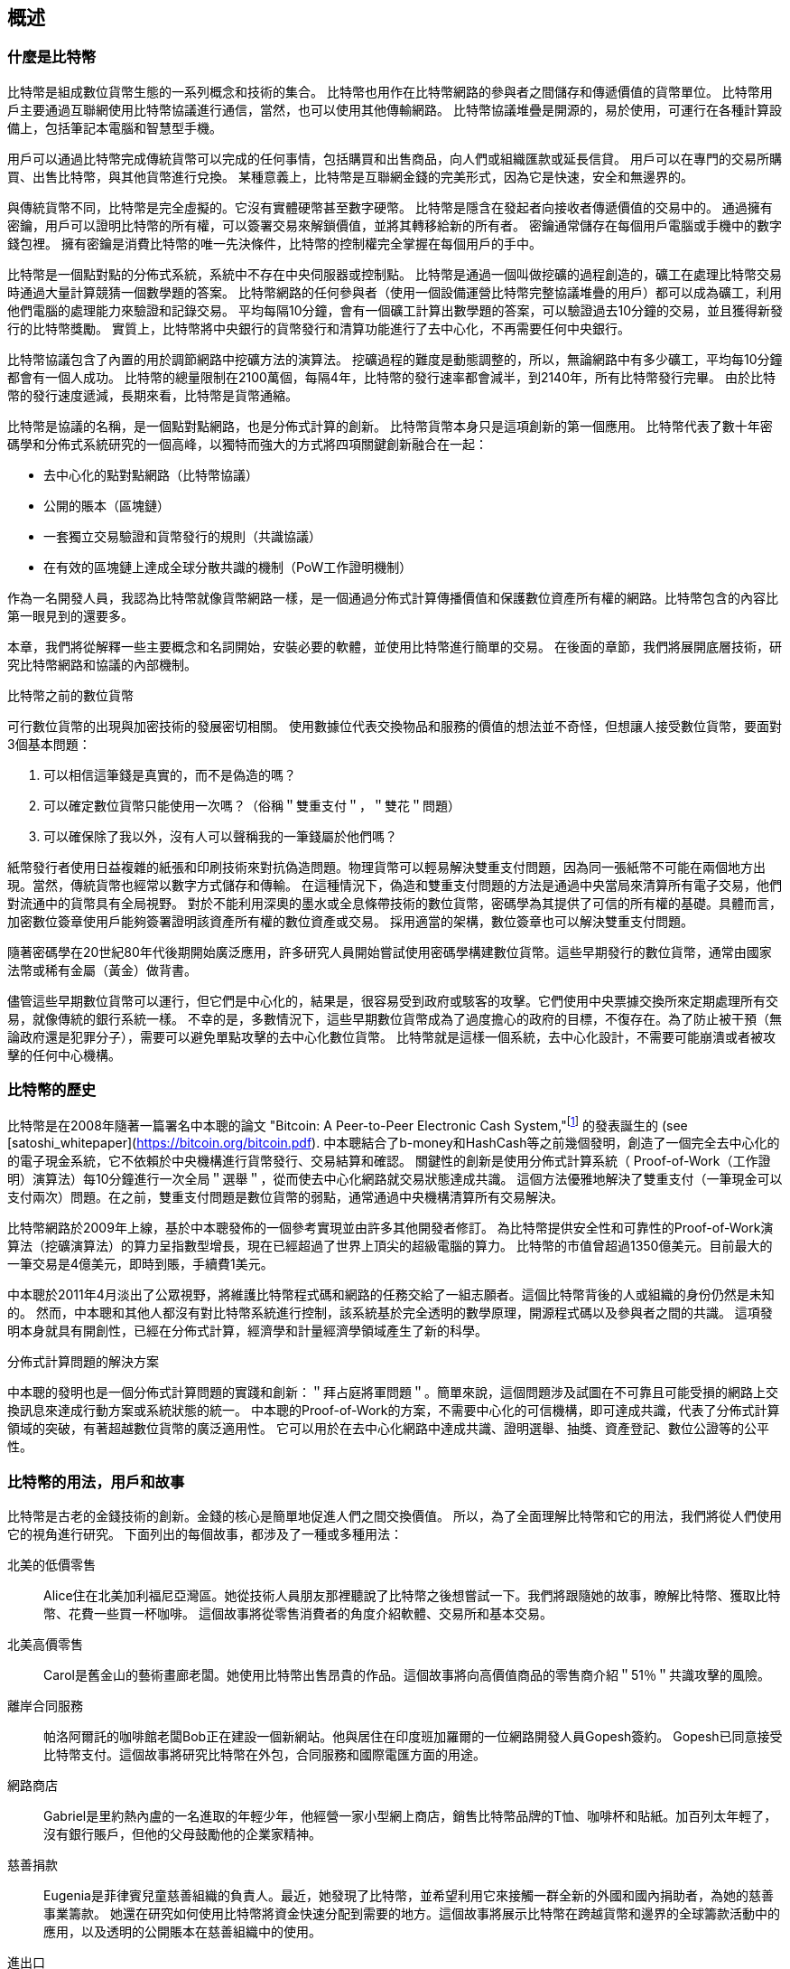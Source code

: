 [role="pagenumrestart"]
[[ch01_intro_what_is_bitcoin]]
== 概述

=== 什麼是比特幣

((("bitcoin", "defined", id="GSdefine01")))比特幣是組成數位貨幣生態的一系列概念和技術的集合。 比特幣也用作在比特幣網路的參與者之間儲存和傳遞價值的貨幣單位。 比特幣用戶主要通過互聯網使用比特幣協議進行通信，當然，也可以使用其他傳輸網路。 比特幣協議堆疊是開源的，易於使用，可運行在各種計算設備上，包括筆記本電腦和智慧型手機。

用戶可以通過比特幣完成傳統貨幣可以完成的任何事情，包括購買和出售商品，向人們或組織匯款或延長信貸。 用戶可以在專門的交易所購買、出售比特幣，與其他貨幣進行兌換。 某種意義上，比特幣是互聯網金錢的完美形式，因為它是快速，安全和無邊界的。

與傳統貨幣不同，比特幣是完全虛擬的。它沒有實體硬幣甚至數字硬幣。 比特幣是隱含在發起者向接收者傳遞價值的交易中的。 通過擁有密鑰，用戶可以證明比特幣的所有權，可以簽署交易來解鎖價值，並將其轉移給新的所有者。 密鑰通常儲存在每個用戶電腦或手機中的數字錢包裡。 擁有密鑰是消費比特幣的唯一先決條件，比特幣的控制權完全掌握在每個用戶的手中。

比特幣是一個點對點的分佈式系統，系統中不存在中央伺服器或控制點。 比特幣是通過一個叫做挖礦的過程創造的，礦工在處理比特幣交易時通過大量計算競猜一個數學題的答案。 比特幣網路的任何參與者（使用一個設備運營比特幣完整協議堆疊的用戶）都可以成為礦工，利用他們電腦的處理能力來驗證和記錄交易。 平均每隔10分鐘，會有一個礦工計算出數學題的答案，可以驗證過去10分鐘的交易，並且獲得新發行的比特幣獎勵。 實質上，比特幣將中央銀行的貨幣發行和清算功能進行了去中心化，不再需要任何中央銀行。

比特幣協議包含了內置的用於調節網路中挖礦方法的演算法。 挖礦過程的難度是動態調整的，所以，無論網路中有多少礦工，平均每10分鐘都會有一個人成功。 比特幣的總量限制在2100萬個，每隔4年，比特幣的發行速率都會減半，到2140年，所有比特幣發行完畢。 由於比特幣的發行速度遞減，長期來看，比特幣是貨幣通縮。

比特幣是協議的名稱，是一個點對點網路，也是分佈式計算的創新。 比特幣貨幣本身只是這項創新的第一個應用。 比特幣代表了數十年密碼學和分佈式系統研究的一個高峰，以獨特而強大的方式將四項關鍵創新融合在一起：

* 去中心化的點對點網路（比特幣協議）
* 公開的賬本（區塊鏈）
* ((("mining and consensus", "consensus rules", "satisfying")))一套獨立交易驗證和貨幣發行的規則（共識協議）
* 在有效的區塊鏈上達成全球分散共識的機制（PoW工作證明機制）

作為一名開發人員，我認為比特幣就像貨幣網路一樣，是一個通過分佈式計算傳播價值和保護數位資產所有權的網路。比特幣包含的內容比第一眼見到的還要多。

本章，我們將從解釋一些主要概念和名詞開始，安裝必要的軟體，並使用比特幣進行簡單的交易。 在後面的章節，我們將展開底層技術，研究比特幣網路和協議的內部機制。((("", startref="GSdefine01")))

[role="pagebreak-before less_space"]
.比特幣之前的數位貨幣
****

((("digital currencies", "prior to bitcoin")))可行數位貨幣的出現與加密技術的發展密切相關。
使用數據位代表交換物品和服務的價值的想法並不奇怪，但想讓人接受數位貨幣，要面對3個基本問題：

1.     可以相信這筆錢是真實的，而不是偽造的嗎？
2.     可以確定數位貨幣只能使用一次嗎？（俗稱＂雙重支付＂，＂雙花＂問題）
3.     可以確保除了我以外，沒有人可以聲稱我的一筆錢屬於他們嗎？

紙幣發行者使用日益複雜的紙張和印刷技術來對抗偽造問題。物理貨幣可以輕易解決雙重支付問題，因為同一張紙幣不可能在兩個地方出現。當然，傳統貨幣也經常以數字方式儲存和傳輸。
在這種情況下，偽造和雙重支付問題的方法是通過中央當局來清算所有電子交易，他們對流通中的貨幣具有全局視野。
對於不能利用深奧的墨水或全息條帶技術的數位貨幣，密碼學為其提供了可信的所有權的基礎。具體而言，加密數位簽章使用戶能夠簽署證明該資產所有權的數位資產或交易。
採用適當的架構，數位簽章也可以解決雙重支付問題。

隨著密碼學在20世紀80年代後期開始廣泛應用，許多研究人員開始嘗試使用密碼學構建數位貨幣。這些早期發行的數位貨幣，通常由國家法幣或稀有金屬（黃金）做背書。

((("decentralized systems", "vs. centralized", secondary-sortas="centralized")))儘管這些早期數位貨幣可以運行，但它們是中心化的，結果是，很容易受到政府或駭客的攻擊。它們使用中央票據交換所來定期處理所有交易，就像傳統的銀行系統一樣。
不幸的是，多數情況下，這些早期數位貨幣成為了過度擔心的政府的目標，不復存在。為了防止被干預（無論政府還是犯罪分子），需要可以避免單點攻擊的去中心化數位貨幣。
比特幣就是這樣一個系統，去中心化設計，不需要可能崩潰或者被攻擊的任何中心機構。

****

=== 比特幣的歷史

((("Nakamoto, Satoshi")))((("distributed computing")))((("bitcoin", "history of")))比特幣是在2008年隨著一篇署名中本聰的論文 "Bitcoin: A Peer-to-Peer Electronic Cash System,"footnote:["Bitcoin: A Peer-to-Peer Electronic Cash System," Satoshi Nakamoto (https://bitcoin.org/bitcoin.pdf).] 的發表誕生的 (see [satoshi_whitepaper](https://bitcoin.org/bitcoin.pdf). 中本聰結合了b-money和HashCash等之前幾個發明，創造了一個完全去中心化的的電子現金系統，它不依賴於中央機構進行貨幣發行、交易結算和確認。 關鍵性的創新是使用分佈式計算系統（ Proof-of-Work（工作證明）演算法）每10分鐘進行一次全局＂選舉＂，從而使去中心化網路就交易狀態達成共識。 這個方法優雅地解決了雙重支付（一筆現金可以支付兩次）問題。在之前，雙重支付問題是數位貨幣的弱點，通常通過中央機構清算所有交易解決。

比特幣網路於2009年上線，基於中本聰發佈的一個參考實現並由許多其他開發者修訂。 為比特幣提供安全性和可靠性的Proof-of-Work演算法（挖礦演算法）的算力呈指數型增長，現在已經超過了世界上頂尖的超級電腦的算力。 比特幣的市值曾超過1350億美元。目前最大的一筆交易是4億美元，即時到賬，手續費1美元。

中本聰於2011年4月淡出了公眾視野，將維護比特幣程式碼和網路的任務交給了一組志願者。這個比特幣背後的人或組織的身份仍然是未知的。 然而，中本聰和其他人都沒有對比特幣系統進行控制，該系統基於完全透明的數學原理，開源程式碼以及參與者之間的共識。 這項發明本身就具有開創性，已經在分佈式計算，經濟學和計量經濟學領域產生了新的科學。

.分佈式計算問題的解決方案
****
((("Byzantine Generals&#x27; Problem")))中本聰的發明也是一個分佈式計算問題的實踐和創新：＂拜占庭將軍問題＂。簡單來說，這個問題涉及試圖在不可靠且可能受損的網路上交換訊息來達成行動方案或系統狀態的統一。 中本聰的Proof-of-Work的方案，不需要中心化的可信機構，即可達成共識，代表了分佈式計算領域的突破，有著超越數位貨幣的廣泛適用性。 它可以用於在去中心化網路中達成共識、證明選舉、抽獎、資產登記、數位公證等的公平性。
****

[[user-stories]]
=== 比特幣的用法，用戶和故事

((("bitcoin", "use cases", id="GSuses01")))比特幣是古老的金錢技術的創新。金錢的核心是簡單地促進人們之間交換價值。 所以，為了全面理解比特幣和它的用法，我們將從人們使用它的視角進行研究。 下面列出的每個故事，都涉及了一種或多種用法：

北美的低價零售::
((("use cases", "retail sales")))Alice住在北美加利福尼亞灣區。她從技術人員朋友那裡聽說了比特幣之後想嘗試一下。我們將跟隨她的故事，瞭解比特幣、獲取比特幣、花費一些買一杯咖啡。 這個故事將從零售消費者的角度介紹軟體、交易所和基本交易。

北美高價零售::
Carol是舊金山的藝術畫廊老闆。她使用比特幣出售昂貴的作品。這個故事將向高價值商品的零售商介紹＂51％＂共識攻擊的風險。

離岸合同服務::
((("offshore contract services")))((("use cases", "offshore contract services")))帕洛阿爾託的咖啡館老闆Bob正在建設一個新網站。他與居住在印度班加羅爾的一位網路開發人員Gopesh簽約。 Gopesh已同意接受比特幣支付。這個故事將研究比特幣在外包，合同服務和國際電匯方面的用途。

網路商店::
((("use cases", "web store")))Gabriel是里約熱內盧的一名進取的年輕少年，他經營一家小型網上商店，銷售比特幣品牌的T恤、咖啡杯和貼紙。加百列太年輕了，沒有銀行賬戶，但他的父母鼓勵他的企業家精神。

慈善捐款::
((("charitable donations")))((("use cases", "charitable donations")))Eugenia是菲律賓兒童慈善組織的負責人。最近，她發現了比特幣，並希望利用它來接觸一群全新的外國和國內捐助者，為她的慈善事業籌款。 她還在研究如何使用比特幣將資金快速分配到需要的地方。這個故事將展示比特幣在跨越貨幣和邊界的全球籌款活動中的應用，以及透明的公開賬本在慈善組織中的使用。

進出口::
((("use cases", "import/export")))穆罕默德是迪拜的一家電子產品進口商。他試圖用比特幣從美國和中國購買電子產品進口到阿聯酋，以加快進口支付流程。 這個故事將展示如何將比特幣用於與實體商品相關的大型企業對企業國際支付。

比特幣挖礦::
((("use cases", "mining for bitcoin")))Jing是上海的電腦工程專業的學生。他已經建立了一個礦機，利用他的工程技能來挖掘比特幣，以獲取額外收入。 這個故事將研究比特幣的＂工業＂基礎：用於保護比特幣網路和發行新貨幣的專用設備。

每一個故事都基於真實的人和真正的行業，目前正在使用比特幣來創建新的市場，新的行業以及針對全球經濟問題的創新解決方案。((("", startref="GSuses01")))

=== 開始

((("getting started", "wallet selection", id="GSwallet01")))((("wallets", "selecting", id="Wselect01")))((("bitcoin", "getting started", id="BCbasic01")))比特幣是一種協議，可以通過使用遵守協議的客戶端訪問。＂比特幣錢包＂是比特幣系統最常用的用戶界面，就像網路瀏覽器是HTTP協議最常用的用戶界面一樣。 比特幣錢包有很多實現和品牌，就像許多品牌的網路瀏覽器（例如，Chrome，Safari，Firefox和Internet Explorer）一樣。 就像我們都有我們最喜歡的瀏覽器（Mozilla Firefox）和最討厭的瀏覽器（Internet Explorer）一樣，比特幣錢包在質量，性能，安全性，隱私和可靠性方面各不相同。 比特幣協議還有一個源自中本聰編寫的包含錢包的參考實現，名為＂Satoshi Client＂或＂Bitcoin Core＂。

==== 選擇比特幣錢包

((("security", "wallet selection")))比特幣錢包是比特幣生態系統中最積極開發的應用之一。競爭很激烈，可能現在有人正在開發一個新的錢包，但去年的一些錢包已不再被維護。 許多錢包專注於特定平臺或特定用途，有些更適合初學者，而其他則提供更多高級功能。 如何選擇錢包依賴於用途和用戶體驗，所以無法推薦一個特定的品牌或錢包。 但是，我們可以根據它們的平臺和功能進行分類，並對這些不同的錢包進行介紹。 有一點好處是，在比特幣錢包之間移動鑰匙或種子相對容易，所以可以多嘗試幾個錢包直到找到符合你需求的。

[role="pagebreak-before"]
比特幣錢包根據平臺分類如下：

桌面錢包:: 桌面錢包是作為參考實現創建的第一種比特幣錢包，許多用戶因為它們提供的功能、自治和控制而使用桌面錢包。運行在Windows或MacOS作業系統上有安全缺陷，因為這些系統通常是不安全和配置不善的。

行動錢包:: 行動錢包是最常用的。這類錢包運行在iOS或Android作業系統上，是新用戶的不錯選擇。多數設計簡單易用，但也有提供給高級用戶使用的功能全面的行動錢包。

網路錢包:: 網路錢包是通過瀏覽器訪問的，並且將用戶的錢包儲存在第三方的伺服器上。一些這樣的服務通過在用戶的瀏覽器中使用客戶端程式碼進行操作，該程式碼將比特幣密鑰控制在用戶手中。然而，多數情況下，第三方會控制用戶的比特幣密鑰以便用戶方便使用。將大量比特幣儲存在第三方系統上市不可取的。

硬體錢包:: 硬體錢包是在專用硬體上運行安全的自包含比特幣錢包的設備。它們通過USB鏈接桌面Web瀏覽器，或通過行動設備上的近場通信（NFC）功能進行操作。在專用硬體上處理所有與比特幣相關的操作被認為非常安全，適合儲存大量的比特幣。

紙錢包:: ((("cold storage", seealso="storage")))((("storage", "cold storage")))控制比特幣的密鑰也可以打印到紙上，也可以使用其他材料（木材，金屬等），這些被稱為紙錢包。紙錢包提供了一種低技術含量但高度安全的長期儲存比特幣的手段。脫機儲存通常也被稱為冷儲存。

另一種給比特幣錢包分類的方法是根據他們的自治程度以及與如何比特幣網路交互：

完整節點客戶端 (Full-node client):: ((("full-node clients")))一個完整的客戶端或＂完整節點＂儲存比特幣交易歷史（每個用戶的每次交易），管理用戶的錢包，並且可以直接在比特幣網路上啟動交易。完整節點處理協議的所有方面，並可獨立驗證整個區塊鏈和任何交易。完整節點需要消耗大量電腦資源（例如，超過125 GB的硬碟，2GB的RAM），但可提供完整的自主權和獨立的交易驗證。

輕量級客戶端:: ((("lightweight clients")))((("simple-payment-verification (SPV)")))輕量級客戶端也稱為簡單支付驗證（SPV，Simple-payment-verification）客戶端，連接到比特幣完整節點以訪問比特幣交易訊息，但將用戶錢包本地儲存並獨立創建、驗證和傳輸交易。輕量級客戶端與比特幣網路直接交互無需中間人。

第三方API客戶端:: ((("third-party API clients")))第三方API客戶端是通過第三方系統的API與比特幣交互的客戶端，而不是直接連接到比特幣網路。錢包可以由用戶或第三方伺服器儲存，但所有交易都通過第三方。

結合這些分類，許多比特幣錢包會被分入多個組內，其中最常見的三種是桌面完整客戶端，行動輕量級錢包和第三方網路錢包。不同類別之間的界限通常很模糊，因為許多錢包在多個平臺上運行，並且可能以不同的方式與網路進行交互。

為了本書的目的，我們將演示使用各種可下載的比特幣客戶端，從參考實現（Bitcoin Core）到行動錢包和網路錢包。一些例子將需要使用Bitcoin Core，除了作為一個完整的客戶端之外，它還將API暴露給錢包、網路和交易服務。如果你計劃探索比特幣系統的程式化介面，則需要運行Bitcoin Core或其他客戶端之一。((("", startref="GSwallet01")))((("", startref="Wselect01")))

==== 快速開始

((("getting started", "quick start example", id="GSquick01")))((("wallets", "quick start example", id="Wquick01")))((("use cases", "buying coffee", id="aliceone")))我們之前介紹的Alice不是技術人員，而且最近才從朋友Joe那聽說比特幣。
在一次派對上，Joe又一次熱情地向周圍的人講解和演示比特幣。出於好奇，Alice想知道她如何開始使用比特幣。Joe說行動錢包最適合新用戶，並推薦了一些他最喜愛的錢包。Alice便將＂Mycelium＂安裝到了她的Android手機上。

當 Alice 第一次運行Mycelium時，程序會自動為她創建一個新錢包。Alice看到的錢包界面，如<<mycelium-welcome>>所示（注意：不要將比特幣發送到此示例地址，它將永遠丟失）。

[[mycelium-welcome]]
.The Mycelium Mobile Wallet
image::images/mbc2_0101.png["MyceliumWelcome"]

((("addresses", "bitcoin wallet quick start example")))((("QR codes", "bitcoin wallet quick start example")))((("addresses", see="also keys and addresses"))) 界面上最重要的部分是Alice的_比特幣地址（bitcoin adreess）_，是數字和字母的組合: +1Cdid9KFAaatwczBwBttQcwXYCpvK8h7FK+. 比特幣地址旁邊是存有相同訊息的二維碼、條形碼，可以通過手機掃描。Alice可以通過點擊二維碼或Receive按鈕保存比特幣地址或將二維碼保存到手機中。在大多數錢包中，二維碼可以點擊放大更方便掃描。

[TIP]
====
((("addresses", "security of")))((("security", "bitcoin addresses")))比特幣地址以"1"或者"3"開頭。就像email地址一樣，它們可以分享給其他比特幣用戶以允許它們向你的錢包發送比特幣。從安全角度來說，比特幣地址不存在任何敏感訊息，他可以被送到任何地方。與email地址不同，你可以經常創建新的比特幣地址，所有的地址都關聯到你的錢包。許多現代錢包會自動為每筆交易創建一個新地址，以最大限度地保護隱私。錢包只是地址和解鎖資金的密鑰集合。
====

Alice現在已經準備好接收資金了。她的錢包應用會隨機生成一個私鑰（在<<private_keys>>中更詳細地描述）以及相應的比特幣地址。這時，她的比特幣地址不為比特幣網路所知，或者在比特幣系統的任何部分＂註冊＂。她的比特幣地址只是一個數字，對應於一個可以用來控制資金訪問權限的密鑰。它是由她的錢包獨立生成的，沒有參考或註冊任何服務。事實上，在大多數錢包中，比特幣地址與包括用戶身份在內的任何外部可識別訊息之間不存在關聯。在比特幣地址被比特幣賬本上發佈的交易引用，作為接收地址之前，它僅僅是比特幣中有效的大量可能的地址的一部分。只有與交易關聯後，它才會成為網路中已知地址的一部分。

Alice現在準備開始使用她的新比特幣錢包了。((("", startref="GSquick01")))((("", startref="Wquick01")))

[[getting_first_bitcoin]]
==== 獲得你的第一個比特幣

((("getting started", "acquiring bitcoin")))新用戶的第一個也是最困難的任務是購買一些比特幣。與其他外幣不同，你還不能在銀行或外匯交易市場購買比特幣。

比特幣交易是不可逆轉的。大多數電子支付網路如信用卡、借記卡、PayPal和銀行賬戶轉賬都是可逆的。對於銷售比特幣的人來說，這種差異帶來了非常高的風險，即買家在收到比特幣後會逆轉電子支付，實際上欺騙了賣家。為了緩解這種風險，接受傳統電子支付以換取比特幣的公司通常要求買家進行身份驗證和信用評估檢查，這可能需要幾天或幾周的時間。作為新用戶，這意味著你無法使用信用卡立即購買比特幣。然而，用一點耐心和創造性思維，你就不需要這樣。

[role="pagebreak-before"]
以下是新用戶獲取比特幣的一些方法:

* 找一個有比特幣的朋友，直接向他買一些。許多比特幣用戶以這種方式開始。這種方法最簡單。與擁有比特幣的人見面的一種方式是參加在 https://bitcoin.meetup.com[Meetup.com]列出的本地比特幣聚會。
* 使用分類服務，例如 pass:[<a class="orm:hideurl" href="https://localbitcoins.com/">localbitcoins.com</a>] 找到你所在地區的賣家以現金購買比特幣。
* 通過銷售產品或服務賺取比特幣。如果你是開發者，就賣你的寫程式技能。如果你是理髮師，就剪頭髮收比特幣。
* ((("Coin ATM Radar")))((("ATMs, locating")))使用比特幣ATM。比特幣ATM是一種接受現金並將比特幣發送到智慧型手機比特幣錢包的機器。使用 http://coinatmradar.com[Coin ATM Radar] 的在線地圖查找附近的比特幣ATM。
* ((("exchange rates", "listing services")))使用比特幣交易所。許多國家現在有交易所，為買賣雙方提供以當地貨幣交換比特幣的市場。 Exchange-rate服務（例如 https://bitcoinaverage.com[BitcoinAverage]）可以顯示每種貨幣的比特幣交易所列表。

[TIP]
====
((("privacy, maintaining")))((("security", "maintaining privacy")))((("digital currencies", "currency exchanges")))((("currency exchanges")))((("digital currencies", "benefits of bitcoin")))((("bitcoin", "benefits of")))比特幣優於其他支付系統的一個優點是，如果使用得當，它可以為用戶提供更多的隱私。獲取，持有和支出比特幣並不要求你向第三方洩露敏感和個人身份訊息。但是，比特幣涉及諸如貨幣兌換等傳統系統時，國家和國際法規通常適用。為了以你的國家貨幣兌換比特幣，你通常需要提供身份證明和銀行訊息。用戶應該知道，一旦比特幣地址附加到身份，所有相關的比特幣交易也很容易識別和跟蹤。這是許多用戶選擇維護與他們的錢包不相關的專用交換賬戶的原因之一。
====

Alice是被通過朋友介紹知道比特幣的，因此她可以輕鬆獲得她的第一個比特幣。接下來，我們將看看她如何從她的朋友Joe那購買比特幣，以及Joe如何將比特幣發送到她的錢包。

[[bitcoin_price]]
==== 查看比特幣的當前價格

((("getting started", "exchange rates")))((("exchange rates", "determining")))在Alice可以從Joe那購買比特幣之前，他們必須同意比特幣和美元之間的匯率。這給那些比特幣新手帶來了一個共同的問題：＂誰設定的比特幣價格？＂ 簡而言之，價格是由市場決定的。

((("exchange rates", "floating")))((("floating exchange rate")))像大多數其他貨幣一樣，比特幣具有浮動匯率，這意味著比特幣相對於任何其他貨幣的價值根據其交易市場的供求情況而變化。例如，比特幣的美元價格是根據最近比特幣和美元的交易計算出來的。因此，價格每秒鐘會出現幾次波動。定價服務將彙總來自多個市場的價格並計算代表貨幣對的廣泛市場匯率（例如BTC / USD）的成交量加權平均值。

有數百個應用程式和網站可以提供當前的市場價格。這裡是一些最流行的:

http://bitcoinaverage.com/[Bitcoin Average]:: ((("BitcoinAverage")))一個提供每種貨幣的成交量加權平均值簡單視圖的網站。
http://coincap.io/[CoinCap]:: 這項服務列出了數百種密碼貨幣（包括比特幣）的市值和匯率
http://bit.ly/cmebrr[Chicago Mercantile Exchange Bitcoin Reference Rate]:: 可用於機構和合同參考的參考利率，作為CME的一部分投資數據源。

除了這些網站和應用程式之外，大多數比特幣錢包會自動將比特幣和其他貨幣進行轉換。在將比特幣發送給Alice之前，Joe會使用他的錢包自動轉換價格。

[[sending_receiving]]
==== 發送和接收比特幣

((("getting started", "sending and receiving bitcoin", id="GSsend01")))((("spending bitcoin", "bitcoin wallet quick start example")))((("spending bitcoin", see="also transactions"))) Alice 決定兌換10美元的比特幣，以免在這項新技術上冒太多風險。她給了Joe 10美元現金，打開她的Mycelium錢包應用程式，並選擇Receive。這顯示了Alice的第一個比特幣地址的QR碼。

Joe在他的智慧型手機錢包上選擇＂Send＂，然後看到包含兩個輸入的界面：

* 目標比特幣地址
* 要發送的數量，以BTC或者他的本地貨幣（USD）為單位。

在比特幣地址的輸入欄位中，有一個看起來像二維碼的小圖標。這使得Joe可以用他的手機攝像頭掃描條碼，這樣他就不必輸入Alice的比特幣地址，這個地址很長很難敲。Joe點擊二維碼圖標激活智慧型手機攝像頭，掃描Alice手機上顯示的二維碼。

Joe現在已經將Alice的比特幣地址設置為收件人了。Joe輸入金額為10美元，他的錢包通過訪問在線服務的最新匯率來轉換它。當時的匯率是每比特幣100美元，所以10美元價值0.10比特幣（BTC）或100毫比特幣（mBTC），如Joe的錢包截圖所示 (see <<airbitz-mobile-send>>).

[[airbitz-mobile-send]]
[role="smallereighty"]
.Airbitz mobile bitcoin wallet send screen
image::images/mbc2_0102.png["airbitz mobile send screen"]

然後Joe仔細檢查以確保他輸入了正確的金額，因為他即將轉賬，錯誤不可逆轉。在仔細檢查地址和金額後，他按下Send來傳輸交易。Joe的比特幣錢包構建了一筆交易，將0.10BTC發送到Alice的地址，從Joe的錢包中獲取資金並使用Joe的私鑰簽署交易。這告訴比特幣網路，喬已經授權將價值轉移給Alice的新地址。由於交易是通過點對點協議傳輸的，因此它可以快速傳播到比特幣網路。在不到一秒的時間內，網路中大多數連接良好的節點都會收到交易並首次查看Alice的地址。

與此同時，Alice的錢包不斷＂監聽＂比特幣網路上的已發佈交易，尋找與她的錢包中的地址相匹配的任何交易。在Joe的錢包傳輸交易後幾秒鐘，Alice的錢包就會顯示它正在接收0.10BTC。

.確認
****
((("getting started", "confirmations")))((("confirmations", "bitcoin wallet quick start example")))((("confirmations", see="also mining and consensus; transactions")))((("clearing", seealso="confirmations")))起初，Alice的地址將顯示Joe的交易為＂未確認＂。這意味著交易已經傳播到網路，但尚未記錄在比特幣交易賬本（即區塊鏈）中。要確認，交易必須包含在一個區塊中，並添加到區塊鏈中，平均每10分鐘發生一次。在傳統的財務術語中，這被稱為_清算_。有關比特幣交易的傳播，驗證和清算（確認）的更多詳細訊息，請參閱＂採礦＂。
****

Alice現在是那0.10BTC的所有者了。在下一章中，我們將看到她第一次使用比特幣購買東西，並更詳細地研究背後的交易和傳播技術。((("", startref="BCbasic01")))((("use cases", "buying coffee", startref="aliceone")))